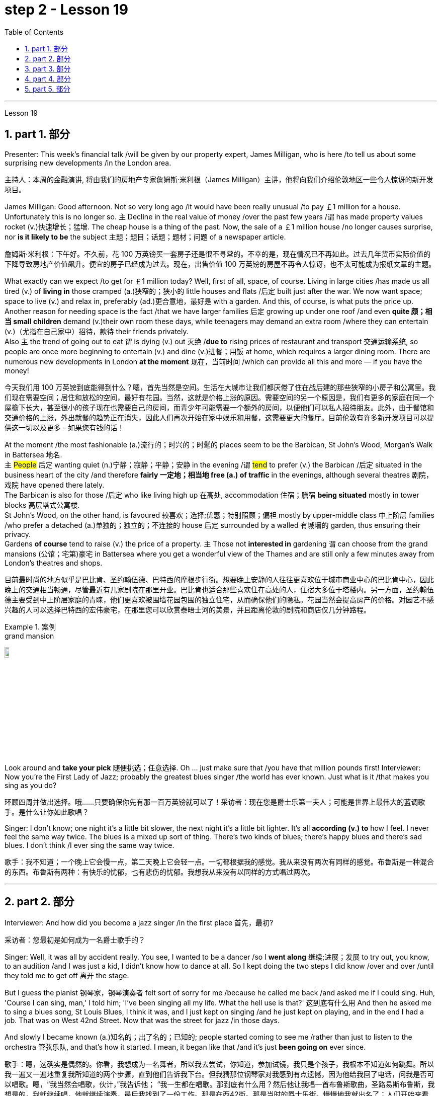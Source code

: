 
= step 2 - Lesson 19
:toc: left
:toclevels: 3
:sectnums:
:stylesheet: ../../+ 000 eng选/美国高中历史教材 American History ： From Pre-Columbian to the New Millennium/myAdocCss.css

'''

Lesson 19

==  part 1. 部分

Presenter: This week’s financial talk /will be given by our property expert, James Milligan, who is here /to tell us about some surprising new developments /in the London area.

[.my2]
主持人：本周的金融演讲, 将由我们的房地产专家詹姆斯·米利根（James Milligan）主讲，他将向我们介绍伦敦地区一些令人惊讶的新开发项目。

James Milligan: Good afternoon. Not so very long ago /it would have been really unusual /to pay ￡1 million for a house. Unfortunately this is no longer so. `主` Decline in the real value of money /over the past few years /`谓` has made property values rocket (v.)快速增长；猛增. The cheap house is a thing of the past. Now, the sale of a ￡1 million house /no longer causes surprise, nor *is it likely to be* the subject 主题；题目；话题；题材；问题 of a newspaper article.

[.my2]
詹姆斯·米利根：下午好。不久前，花 100 万英镑买一套房子还是很不寻常的。不幸的是，现在情况已不再如此。过去几年货币实际价值的下降导致房地产价值飙升。便宜的房子已经成为过去。现在，出售价值 100 万英镑的房屋不再令人惊讶，也不太可能成为报纸文章的主题。

What exactly can we expect /to get for ￡1 million today? Well, first of all, space, of course. Living in large cities /has made us all tired (v.) of *living in* those cramped (a.)狭窄的；狭小的 little houses and flats /后定 built just after the war.  We now want space; space to live (v.) and relax in, preferably (ad.)更合意地，最好是 with a garden. And this, of course, is what puts the price up.  +
Another reason for needing space is the fact /that we have larger families 后定 growing up under one roof /and even *quite 颇；相当 small children* demand (v.)their own room these days, while teenagers may demand an extra room /where they can entertain (v.)（尤指在自己家中）招待，款待 their friends privately.  +
Also `主` the trend of going out to eat `谓` is dying (v.) out 灭绝 /*due to* rising prices of restaurant and transport 交通运输系统, so people are once more beginning to entertain (v.) and dine (v.)进餐；用饭 at home, which requires a larger dining room. There are numerous new developments in London *at the moment* 现在，当前时间 /which can provide all this and more — if you have the money!

[.my2]
今天我们用 100 万英镑到底能得到什么？嗯，首先当然是空间。生活在大城市让我们都厌倦了住在战后建的那些狭窄的小房子和公寓里。我们现在需要空间；居住和放松的空间，最好有花园。当然，这就是价格上涨的原因。需要空间的另一个原因是，我们有更多的家庭在同一个屋檐下长大，甚至很小的孩子现在也需要自己的房间，而青少年可能需要一个额外的房间，以便他们可以私人招待朋友。此外，由于餐馆和交通价格的上涨，外出就餐的趋势正在消失，因此人们再次开始在家中娱乐和用餐，这需要更大的餐厅。目前伦敦有许多新开发项目可以提供这一切以及更多 - 如果您有钱的话！

At the moment /the most fashionable (a.)流行的；时兴的；时髦的 places seem to be the Barbican, St John’s Wood, Morgan’s Walk in Battersea 地名. +
`主` #People# 后定 wanting quiet (n.)宁静；寂静；平静；安静 in the evening /`谓` #tend# to prefer (v.) the Barbican /后定 situated in the business heart of the city /and therefore *fairly 一定地；相当地 free (a.) of traffic* in the evenings, although several theatres 剧院，戏院 have opened there lately.  +
The Barbican is also for those /后定 who like living high up 在高处, accommodation 住宿；膳宿 *being situated* mostly in tower blocks 高层塔式公寓楼.  +
St John’s Wood, on the other hand, is favoured 较喜欢；选择;优惠；特别照顾；偏袒 mostly by upper-middle class 中上阶层 families /who prefer a detached (a.)单独的；独立的；不连接的 house 后定 surrounded by a walled 有城墙的 garden, thus ensuring their privacy.  +
Gardens *of course* tend to raise (v.) the price of a property. `主` Those not *interested in* gardening `谓` can choose from the grand mansions (公馆；宅第)豪宅 in Battersea where you get a wonderful view of the Thames and are still only a few minutes away from London’s theatres and shops.

[.my2]
目前最时尚的地方似乎是巴比肯、圣约翰伍德、巴特西的摩根步行街。想要晚上安静的人往往更喜欢位于城市商业中心的巴比肯中心，因此晚上的交通相当畅通，尽管最近有几家剧院在那里开业。巴比肯也适合那些喜欢住在高处的人，住宿大多位于塔楼内。另一方面，圣约翰伍德主要受到中上阶层家庭的青睐，他们更喜欢被围墙花园包围的独立住宅，从而确保他们的隐私。花园当然会提高房产的价格。对园艺不感兴趣的人可以选择巴特西的宏伟豪宅，在那里您可以欣赏泰晤士河的美景，并且距离伦敦的剧院和商店仅几分钟路程。

[.my1]
.案例
====
.grand mansion
image:../img/grand mansion.jpg[,10%]
====


Look around and *take your pick* 随便挑选；任意选择. Oh …​ just make sure that /you have that million pounds first! Interviewer: Now you’re the First Lady of Jazz; probably the greatest blues singer /the world has ever known. Just what is it /that makes you sing as you do?

[.my2]
环顾四周并做出选择。哦……​只要确保你先有那一百万英镑就可以了！采访者：现在您是爵士乐第一夫人；可能是世界上最伟大的蓝调歌手。是什么让你如此歌唱？

Singer: I don’t know; one night it’s a little bit slower, the next night it’s a little bit lighter. It’s all *according (v.) to* how I feel. I never feel the same way twice. The blues is a mixed up sort of thing. There’s two kinds of blues; there’s happy blues and there’s sad blues. I don’t think /I ever sing the same way twice.

[.my2]
歌手：我不知道；一个晚上它会慢一点，第二天晚上它会轻一点。一切都根据我的感觉。我从来没有两次有同样的感觉。布鲁斯是一种混合的东西。布鲁斯有两种：有快乐的忧郁，也有悲伤的忧郁。我想我从来没有以同样的方式唱过两次。

'''

== part 2. 部分

Interviewer: And how did you become a jazz singer /in the first place 首先，最初?

[.my2]
采访者：您最初是如何成为一名爵士歌手的？

Singer: Well, it was all by accident really. You see, I wanted to be a dancer /so I *went along* 继续;进展；发展 to try out, you know, to an audition /and I was just a kid, I didn’t know how to dance at all. So I kept doing the two steps I did know /over and over /until they told me to get off 离开 the stage.

But I guess the pianist 钢琴家，钢琴演奏者 felt sort of sorry for me /because he called me back /and asked me if I could sing. Huh, 'Course I can sing, man,' I told him; 'I’ve been singing all my life. What the hell use is that?' 这到底有什么用 And then he asked me to sing a blues song, St Louis Blues, I think it was, and I just kept on singing /and he just kept on playing, and in the end I had a job. That was on West 42nd Street. Now that was the street for jazz /in those days.

And slowly I became known (a.)知名的；出了名的；已知的; people started coming to see me /rather than just to listen to the orchestra 管弦乐队, and that’s how it started. I mean, it began like that /and it’s just *been going on* ever since.

[.my2]
歌手：嗯，这确实是偶然的。你看，我想成为一名舞者，所以我去尝试，你知道，参加试镜，我只是个孩子，我根本不知道如何跳舞。所以我一遍又一遍地重复我所知道的两个步骤，直到他们告诉我下台。但我猜那位钢琴家对我感到有点遗憾，因为他给我回了电话，问我是否可以唱歌。嗯，“我当然会唱歌，伙计，”我告诉他； “我一生都在唱歌。那到底有什么用？然后他让我唱一首布鲁斯歌曲，圣路易斯布鲁斯，我想是的，我就继续唱，他就继续演奏，最后我找到了一份工作。那是在西42街。那是当时的爵士乐街。慢慢地我就出名了；人们开始来看我，而不仅仅是为了听管弦乐队的演奏，事情就是这样开始的。我的意思是，事情就是这样开始的，从那以后就一直如此。

Interviewer: You’ve never looked back /and you’ve been successful ever since?

[.my2]
采访者：从那以后你就再也没有回头，就一直成功了？

Singer: Well, it wasn’t quite as easy as it sounds. I mean, when I started out I didn’t know anything, I mean like chords and sharps and flats. I just sang. But if you’re going to sing jazz you have to know these things. And people were very nice and kind to me and they slowly taught me what key I had to sing each song in. And that’s how I really became a professional musician. I mean, the beginning was just luck, but if you want to stay at the top you really have to know your job. You have to know what you’re doing and you have to know how to be able to change it to go with the public’s taste; with the changing fashions. Otherwise you find yourself out of work and back on the streets where you started from.

[.my2]
歌手：嗯，这并不像听起来那么容易。我的意思是，当我开始时，我什么都不知道，我的意思是和弦、升号和降号。我刚刚唱歌。但如果你要唱爵士乐，你就必须了解这些事情。人们对我非常友善，他们慢慢地教我唱每首歌必须用什么调。这就是我真正成为一名专业音乐家的方式。我的意思是，一开始只是运气，但如果你想保持领先地位，你真的必须了解你的工作。你必须知道自己在做什么，并且知道如何改变它以符合公众的口味；随着时尚的不断变化。否则你会发现自己失业了，又回到了原来的街道。

Interviewer: But surely, you never needed to go with the fashions? I mean, you’ve always been popular.

[.my2]
采访者：但是当然，你从来不需要追随时尚？我的意思是，你一直很受欢迎。

Singer: Well, that’s true up to a point. And if you’re good enough you can even change the fashions. I’ve never done that. I’ve always sung what I wanted and if they didn’t like it, they didn’t have to buy it. I’ve never made a fortune from my music because I won’t sing just any damn thing. I choose what I want to sing. But anything I do sing is part of my life. So it has to be important to me before I’ll sing it. I think this is why people like my music; they know that whatever I say in my songs I really believe and this means something to them and helps them in their lives. I’m not a rich pop singer and never wanted to be. And there’s been a lot of scandal attached to my life. Some of it’s true; some of it’s not. But at least I’ve always been my true self in my music and I’ll always stay that way. I think a guy called Shakespeare once wrote 'Unto thine own self be true and thou canst not then to any man be false'. Well, that’s how I feel when I’m singing my songs. You may like them, you may hate them, but nobody can say that I’m not singing from deep down inside myself. I won’t ever sing anything I don’t believe in although, as I said, it’s never the same way two nights running: it may be happy one night and sad the next. It’s all according to how I feel. And now I’m feeling the need for a drink of something strong; I’ve got four hours on stage tonight and that really takes it out of you, believe me.

[.my2]
辛格：嗯，在某种程度上确实如此。如果你足够优秀，你甚至可以改变时尚。我从来没有这样做过。我总是唱我想要的歌，如果他们不喜欢，他们也不必买。我从来没有靠音乐发过大财，因为我不会唱任何该死的东西。我选择我想唱的内容。但我唱的任何歌都是我生活的一部分。所以在我唱这首歌之前，它对我来说一定很重要。我想这就是人们喜欢我的音乐的原因；他们知道，无论我在歌曲中说什么，我都深信不疑，这对他们来说意义重大，对他们的生活有帮助。我不是一个富有的流行歌手，也从来不想成为。我的生活中有很多丑闻。有些是真的，有些是真的。有些不是。但至少我在音乐中一直是真实的自己，而且我会永远保持这种状态。我想一个叫莎士比亚的人曾经写道：“对你自己要真实，你就不能对任何人虚假”。嗯，这就是我唱歌时的感受。你可能喜欢他们，你可能讨厌他们，但没有人可以说我不是在内心深处唱歌。我永远不会唱任何我不相信的东西，尽管，正如我所说，连续两个晚上的情况永远不会一样：前一个晚上可能很快乐，下一个晚上就会悲伤。一切都根据我的感觉。现在我觉得需要喝点烈性的东西；今晚我在舞台上待了四个小时，这真的让你精疲力竭，相信我。

Interviewer: Go right ahead and thank you for the interview.

[.my2]
采访者：请继续，谢谢您接受我们的采访。

Singer: That’s OK. Here’s a couple of tickets; come and see the show.

[.my2]
歌手：没关系。这是几张票；来看演出。


== part 3. 部分

Now first we must identify the parts of this home computer system. Before we can set up the system, we must all know what the names of the different parts of the computer are and what they do. So first I’m going to tell you the names of the parts and what they are used for in a home computer system.

[.my2]
现在首先我们必须识别这个家庭计算机系统的各个部分。在我们设置系统之前，我们必须知道计算机不同部分的名称是什么以及它们的作用。首先，我将告诉您各个部件的名称以及它们在家用计算机系统中的用途。

First, and most important of all, is your instruction manual. Can you all see that? The instruction manual is the book of instructions — it tells you how to set up your system and then how to use it. OK?

[.my2]
首先，也是最重要的，是您的说明手册。你们都能看到吗？使用手册是一本说明手册——它告诉您如何设置系统以及如何使用它。好的？

Next, the monitor. The monitor is the part that everyone can recognize immediately because it looks just like a television. The monitor shows you the information you have typed in on the screen. You can change the information, move it around or take it away, while it is on the screen. Right?

[.my2]
接下来是显示器。显示器是每个人都能立即认出的部件，因为它看起来就像一台电视。显示器会显示您在屏幕上输入的信息。当信息显示在屏幕上时，您可以更改信息、移动信息或将其删除。正确的？

Now, when you have finished working with your information and you want a copy of this on paper, then you have to use the printer. The printer prints out on paper what you have on the monitor screen. Then you have a copy of your work on paper.

[.my2]
现在，当您处理完信息并想要将其打印在纸上时，您必须使用打印机。打印机将显示器屏幕上的内容打印在纸上。然后你就有了一份纸质作品的副本。

Now the keyboard. The keyboard contains the actual computer and it looks just like a typewriter. Each piece on the keyboard is called a key. You have keys for letters (a, b, c etc.) and keys for instructions to the computer. You have to be able to type if you want to use a computer properly.

[.my2]
现在是键盘。键盘包含实际的计算机，它看起来就像一台打字机。键盘上的每个部分称为一个键。您有字母键（a、b、c 等）和计算机指令键。如果你想正确使用计算机，你必须能够打字。

Now what have we got left? Ah yes, the 2 floppy discs and the disc drive. The disc drive is quite simple — it’s the part of the system that operates the floppy discs, we say it powers the floppy discs. You put the floppy discs into the disc drive and the disc drive makes them work.

[.my2]
现在我们还剩下什么？啊，是的，两张软盘和光驱。磁盘驱动器非常简单——它是系统中运行软盘的部分，我们说它为软盘提供动力。您将软盘放入光盘驱动器，光盘驱动器即可使它们工作。

So finally, the two floppy discs. You need two because the first one contains the programme — that is, the instructions — and the second is where you type in your information and where the program works on this information. So you really work on the second floppy disc: then, when you are ready to print, the printer takes everything from the second floppy disc and prints out what you have done.

[.my2]
最后，两张软盘。您需要两个，因为第一个包含程序（即说明），第二个是您输入信息以及程序处理此信息的位置。因此，您实际上是在第二张软盘上工作：然后，当您准备打印时，打印机会从第二张软盘中取出所有内容并打印出您所做的事情。

Now, is that clear? Are there any questions?

[.my2]
现在，清楚了吗？有没有问题？

'''

== part 4. 部分

There’s no doubt that the computer has enlarged man’s working capacity as well as his intellectual capacity enormously. Er …​ but it brings with it dangers to match the benefits. Now by this, I mean danger to physical and mental well-being of the people who work at computer terminals, not the dangers to personal privacy or national or industrial security.

[.my2]
毫无疑问，计算机极大地提高了人类的工作能力和智力。呃……​但它带来的危险与好处不相上下。现在，我指的是对计算机终端工作人员身心健康的威胁，而不是对个人隐私或国家或工业安全的威胁。

There’s one very alarming set of statistics which come from a survey done in the UK on 800 pregnant women, who happened to use computer terminals for a major part of their working day. In no less than 36% of the subjects there was some severe abnormality during the pregnancy, enough to make a termination necessary. Now these figures compare significantly with a control group of pregnant women of the same age but who did not work with computer terminals. The incidence of severe abnormalities in their case was only 16%. This survey confirms similar investigations carried out in Denmark, Canada, Australia and the USA. Now, no one yet has a clear idea about the exact connection between working with computer terminals and the problems with pregnancy, but the figures at least suggest that there’s, well, a cause for alarm.

[.my2]
英国对 800 名孕妇进行了一项调查，得出了一组非常令人震惊的统计数据，这些孕妇在工作日的大部分时间里碰巧都在使用电脑终端。不少于 36% 的受试者在怀孕期间出现一些严重异常，足以需要终止妊娠。现在，这些数字与同龄但不使用电脑终端的孕妇对照组相比具有显着性差异。他们的病例中严重异常的发生率仅为 16%。这项调查证实了在丹麦、加拿大、澳大利亚和美国进行的类似调查。现在，还没有人清楚地了解使用计算机终端与怀孕问题之间的确切联系，但数据至少表明，有理由引起警惕。

In more general terms, increased stress and disturbances to vision have been noted in workers exposed for long periods to the video screen, and in many countries trade unions of workers involved with computers have laid down their own guidelines to protect members' health. Erm …​ for instance, rest periods, or a change of activity from time to time are recommended, and the terminal should be placed so that there’s a source of natural light, and something else to look at, erm, no blank walls behind the terminal, in other words, so that the operator has a chance to rest his eyes from time to time.

[.my2]
更一般地说，长期暴露在视频屏幕下的工人会受到更大的压力和视力障碍，并且在许多国家，涉及计算机的工人工会已经制定了自己的指导方针来保护成员的健康。呃……例如，建议休息一段时间，或者不时改变活动，并且终端的放置位置应该有自然光源，并且有其他东西可以看，呃，终端后面没有空白的墙壁换句话说，让操作员有机会时不时地休息一下眼睛。

Ironically, it seems that it’s not only those who work with computers who are at risk. Er …​ there’s perhaps more danger for people who use computers for interest or pleasure in their own homes. Now, it’s obviously not possible to impose in the privacy of people’s homes the sort of safeguards that can be applied in the working environment. Most people get so fascinated by what they are doing that they stay in front of the screen for hours on end; some are real fanatics!

[.my2]
具有讽刺意味的是，似乎不仅仅是那些使用计算机的人面临风险。呃……对于那些在家中出于兴趣或娱乐而使用计算机的人来说，可能存在更多危险。现在，显然不可能在人们家中的隐私中施加可应用于工作环境的那种保护措施。大多数人对自己正在做的事情非常着迷，以至于他们会在屏幕前连续呆上几个小时；有些是真正的狂热分子！

But they’re also using their computers in environments which are not specially designed. Er they may be dusty or hot, and not particularly well-lit on the whole.

[.my2]
但他们也在未经专门设计的环境中使用计算机。呃，它们可能布满灰尘或很热，而且总体来说光线不是特别好。

An English magazine for computer enthusiasts recently ran its own survey. The readers were invited to send in an account of any health problems they felt were connected with the use of their computers. Er, interestingly, a long list emerged of complaints both serious and less serious, ranging from constipation because of the long hours spent in sedentary ac …​ inactivity, and backache due to crouching over an inconveniently positioned keyboard, um, right through to a general sense of fatigue owing to having puzzled over a problem for longer than was sensible.

[.my2]
一本针对计算机爱好者的英文杂志最近进行了自己的调查。邀请读者提交一份他们认为与使用计算机有关的任何健康问题的报告。呃，有趣的是，出现了一长串严重和不太严重的投诉，从由于长时间久坐不动而导致的便秘，以及由于蹲在位置不方便的键盘上而导致的背痛，嗯，一直到一般由于对一个问题困惑的时间超过了合理的时间而产生的疲劳感。

The visual disturbances mentioned above were also very common. Some readers who already suffered from short sight found that the condition had worsened, and a rarer complaint, but still one suffered by a significant number, was an itching of the face, which in some cases became a form of dermatitis. It seems that this is due to the electrostatic field of the video screen attracting dust from the atmosphere, which irritates exposed skin. And …​ this is an example of a complaint which is rare in the work situation because there is usually some form of air-conditioning, and quite simply not so much dust and fluff in the air as in a normal home.

[.my2]
上述视觉障碍也很常见。一些已经患有近视的读者发现，情况变得更糟了，还有一种较为罕见的症状，但仍然有相当多的人患有这种症状，那就是面部瘙痒，在某些情况下，这变成了一种皮炎。这似乎是由于视频屏幕的静电场吸引了大气中的灰尘，从而刺激了裸露的皮肤。而且……这是一个在工作环境中很少见的投诉示例，因为通常有某种形式的空调，而且空气中的灰尘和绒毛并不像普通家庭那样多。

Precautions for both types of terminal users remain essentially the same. So, first of all, make sure that there’s an altermative source of light from that of the screen itself. Secondly, rest your eyes frequently, if possible looking at something in the distance to give them a change from the close focus used on the screen. Thirdly, make sure the screen is properly tuned; a shaky or fuzzy image can cause nausea or headaches. Fourthly, make sure your seat and working area are designed so that you’re sitting in a comfortable position, not er …​ screwed up or bent over. And finally, get up regularly and walk about the room. Better still, go out into the fresh air occasionally. Sitting still for hours on end is the best way to encourage a thrombosis in the legs, as well as not being particularly good for the digestion.

[.my2]
两种类型终端用户的预防措施基本相同。因此，首先，确保有屏幕本身的替代光源。其次，经常让眼睛休息，如果可能的话，看看远处的东西，让眼睛从屏幕上的近距离焦点改变过来。第三，确保屏幕调校正确；晃动或模糊的图像可能会导致恶心或头痛。第四，确保您的座椅和工作区域的设计使您坐在舒适的位置，而不是……​拧紧或弯腰。最后，定期起床并在房间里走动。更好的是，偶尔出去呼吸新鲜空气。连续几个小时静坐是促进腿部血栓形成的最佳方式，而且对消化也不是特别有利。

These are all common-sense precautions, but how many home-computer owners wrapped up in the intricacies of some programing problem, or fascinated by some game, are going to remember to use their common sense? Does a generation of short-sighted, constipated, hunched, migraine sufferers with skin problems and circulatory troubles await us?

[.my2]
这些都是常识性的预防措施，但是有多少家庭计算机拥有者在陷入某些复杂的编程问题或着迷于某些游戏时，会记得使用他们的常识呢？等待我们的是近视、便秘、驼背、偏头痛、皮肤问题和循环系统问题的一代人吗？

'''

== part 5. 部分

Of course, scientists have always had their pet theories, and historically all of the following have been linked as companions to heart disease: first, a high level of fat and cholesterol in the diet; second, cigarette smoking; third, physical inactivity; fourth, being overweight; and fifth, high blood pressure.

[.my2]
当然，科学家们一直都有自己喜欢的理论，历史上以下所有因素都与心脏病有关：首先，饮食中脂肪和胆固醇含量过高；第二，吸烟；第三，缺乏身体活动；第四，体重超标；第五，高血压。

There are some similarities between the two men. Both are married, have grown children, are in their mid-fifties, and have been very successful in their business careers. Both are hard workers and have achieved a position of financial security and responsibility in their jobs. Their professional lives are not easy for either of them. But life for Adam has been full of tension, and hostility, whereas for Bert, life has been much more enjoyable.

[.my2]
这两个人之间有一些相似之处。两人都已婚，孩子都已长大，都已五十多岁，并且在商业生涯中都非常成功。两人都是努力工作的人，并在工作中获得了经济保障和责任感。他们的职业生涯对他们来说都不容易。但亚当的生活充满了紧张和敌意，而伯特的生活却愉快得多。

Adam always seems to be fighting time, trying to do more things in a day than he previously has done. If situations beyond his control cause delays in his schedule, he becomes angry and hostile. He resents people who are not on time or who do not move as quickly as he does. It is very important to him that he fill up every minute with some kind of productive activity.

[.my2]
亚当似乎总是在与时间作斗争，试图在一天内做比以前更多的事情。如果他无法控制的情况导致他的日程延误，他就会变得愤怒和敌对。他讨厌那些不准时或行动不如他快的人。对他来说，让每一分钟都充满某种富有成效的活动是非常重要的。

However, Bert shows an opposite tendency. Once work is behind him for the day, he devotes himself to three or four interesting hobbies. In addition to his regular physical exercise, he is an enthusiastic reader. He prefers history and historical novels. His special interest is the Second World War, and he prizes all the new information which he can gather about that time period. He also enjoys gardening and likes to fix things around the house. He has a very complete tool collection which he uses to improve his house.

[.my2]
然而，Bert却表现出相反的倾向。一旦一天的工作结束，他就会全身心投入三到四个有趣的爱好。除了定期进行体育锻炼外，他还是一位热心的读者。他更喜欢历史和历史小说。他特别感兴趣的是第二次世界大战，并且珍视他能收集到的有关那段时期的所有新信息。他还喜欢园艺，喜欢修理房子周围的东西。他拥有非常完整的工具收藏，用来改善他的房子。

'''

